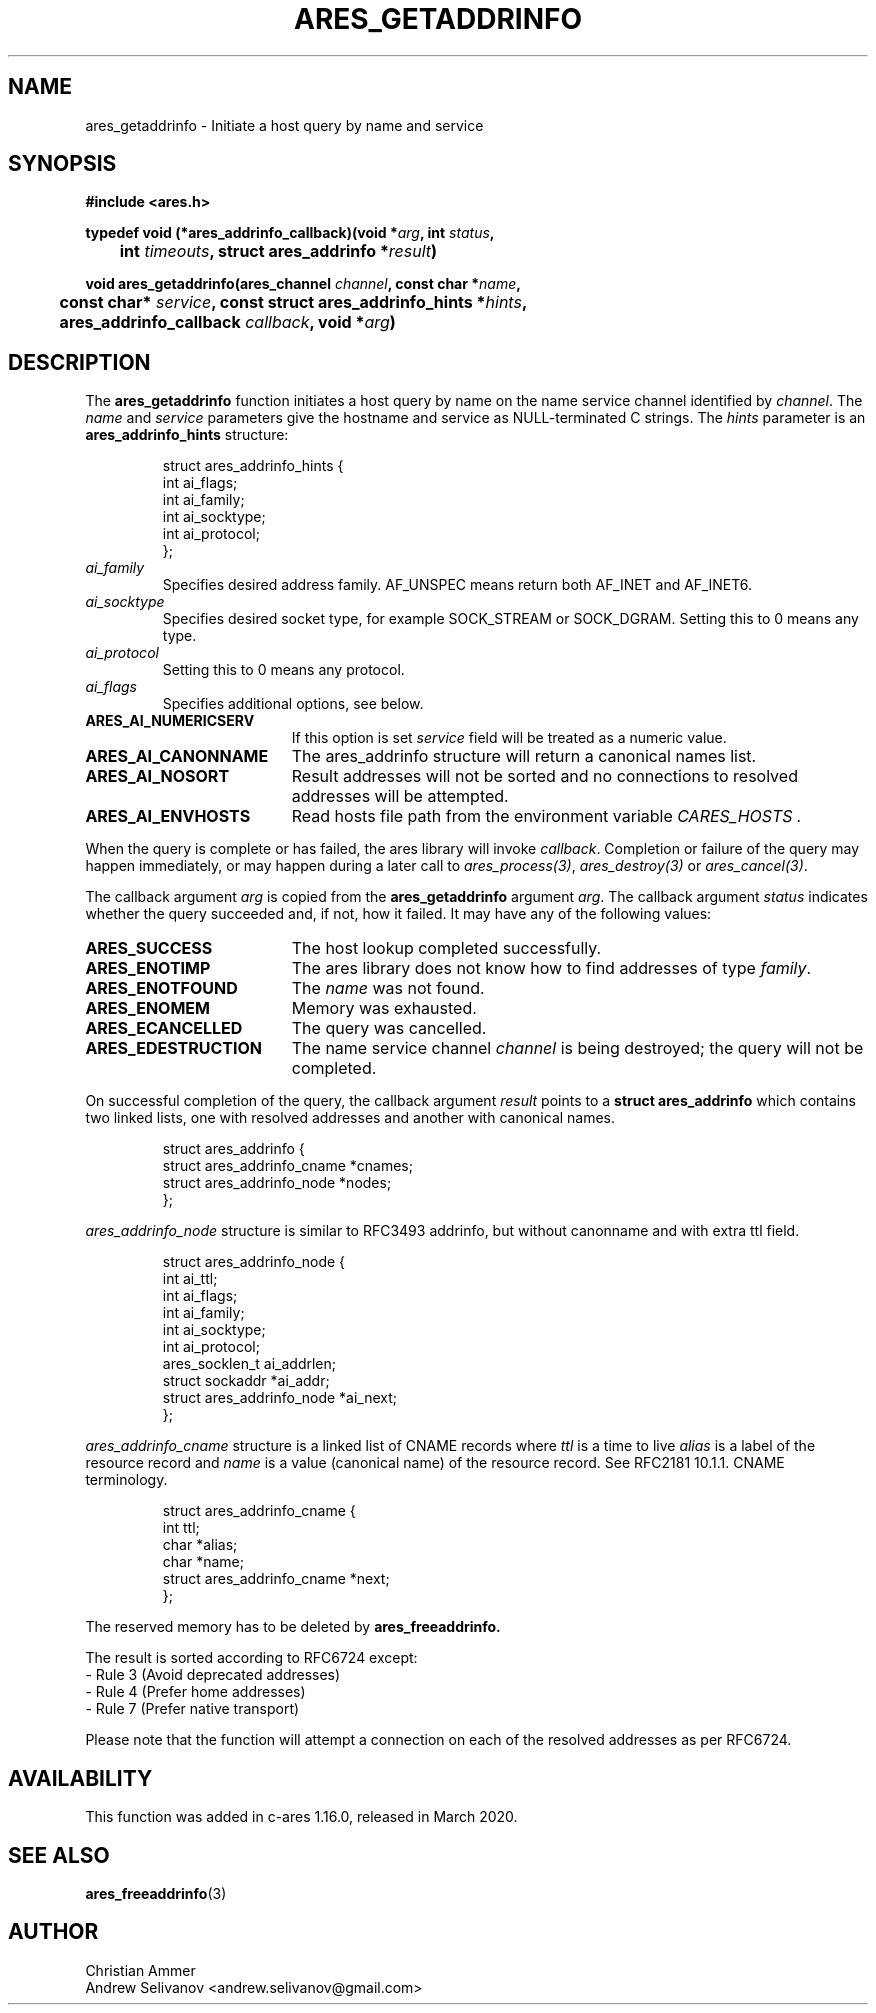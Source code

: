 .\"
.\" Copyright 1998 by the Massachusetts Institute of Technology.
.\"
.\" Permission to use, copy, modify, and distribute this
.\" software and its documentation for any purpose and without
.\" fee is hereby granted, provided that the above copyright
.\" notice appear in all copies and that both that copyright
.\" notice and this permission notice appear in supporting
.\" documentation, and that the name of M.I.T. not be used in
.\" advertising or publicity pertaining to distribution of the
.\" software without specific, written prior permission.
.\" M.I.T. makes no representations about the suitability of
.\" this software for any purpose.  It is provided "as is"
.\" without express or implied warranty.
.\"
.TH ARES_GETADDRINFO 3 "4 November 2018"
.SH NAME
ares_getaddrinfo \- Initiate a host query by name and service
.SH SYNOPSIS
.nf
.B #include <ares.h>
.PP
.B typedef void (*ares_addrinfo_callback)(void *\fIarg\fP, int \fIstatus\fP,
.B 	int \fItimeouts\fP, struct ares_addrinfo *\fIresult\fP)
.PP
.B void ares_getaddrinfo(ares_channel \fIchannel\fP, const char *\fIname\fP,
.B 	const char* \fIservice\fP, const struct ares_addrinfo_hints *\fIhints\fP,
.B 	ares_addrinfo_callback \fIcallback\fP, void *\fIarg\fP)
.fi
.SH DESCRIPTION
The
.B ares_getaddrinfo
function initiates a host query by name on the name service channel
identified by
.IR channel .
The
.I name
and
.I service
parameters give the hostname and service as NULL-terminated C strings.
The
.I hints
parameter is an
.BR ares_addrinfo_hints
structure:
.PP
.RS
.EX
struct ares_addrinfo_hints {
  int ai_flags;
  int ai_family;
  int ai_socktype;
  int ai_protocol;
};
.EE
.RE
.TP
.I ai_family
Specifies desired address family. AF_UNSPEC means return both AF_INET and AF_INET6.
.TP
.I ai_socktype
Specifies desired socket type, for example SOCK_STREAM or SOCK_DGRAM.
Setting this to 0 means any type.
.TP
.I ai_protocol
Setting this to 0 means any protocol.
.TP
.I ai_flags
Specifies additional options, see below.
.PP
.TP 19
.B ARES_AI_NUMERICSERV
If this option is set
.I service
field will be treated as a numeric value.
.TP 19
.B ARES_AI_CANONNAME
The ares_addrinfo structure will return a canonical names list.
.TP 19
.B ARES_AI_NOSORT
Result addresses will not be sorted and no connections to resolved addresses will be attempted.
.TP 19
.B ARES_AI_ENVHOSTS
Read hosts file path from the environment variable
.I CARES_HOSTS .
.PP
When the query is complete or has failed, the ares library will invoke \fIcallback\fP.
Completion or failure of the query may happen immediately, or may happen
during a later call to \fIares_process(3)\fP, \fIares_destroy(3)\fP or
\fIares_cancel(3)\fP.
.PP
The callback argument
.I arg
is copied from the
.B ares_getaddrinfo
argument
.IR arg .
The callback argument
.I status
indicates whether the query succeeded and, if not, how it failed.  It
may have any of the following values:
.TP 19
.B ARES_SUCCESS
The host lookup completed successfully.
.TP 19
.B ARES_ENOTIMP
The ares library does not know how to find addresses of type
.IR family .
.TP 19
.B ARES_ENOTFOUND
The
.I name
was not found.
.TP 19
.B ARES_ENOMEM
Memory was exhausted.
.TP 19
.B ARES_ECANCELLED
The query was cancelled.
.TP 19
.B ARES_EDESTRUCTION
The name service channel
.I channel
is being destroyed; the query will not be completed.
.PP
On successful completion of the query, the callback argument
.I result
points to a
.B struct ares_addrinfo
which contains two linked lists, one with resolved addresses and another with canonical names.
.PP
.RS
.EX
struct ares_addrinfo {
  struct ares_addrinfo_cname *cnames;
  struct ares_addrinfo_node  *nodes;
};
.EE
.RE
.PP
.I ares_addrinfo_node
structure is similar to RFC3493 addrinfo, but without canonname and with extra ttl field.
.RS
.PP
.EX
struct ares_addrinfo_node {
  int                        ai_ttl;
  int                        ai_flags;
  int                        ai_family;
  int                        ai_socktype;
  int                        ai_protocol;
  ares_socklen_t             ai_addrlen;
  struct sockaddr           *ai_addr;
  struct ares_addrinfo_node *ai_next;
};
.EE
.RE
.PP
.I ares_addrinfo_cname
structure is a linked list of CNAME records where
.I ttl
is a time to live
.I alias
is a label of the resource record and
.I name
is a value (canonical name) of the resource record.
See RFC2181 10.1.1. CNAME terminology.
.RS
.PP
.EX
struct ares_addrinfo_cname {
  int                         ttl;
  char                       *alias;
  char                       *name;
  struct ares_addrinfo_cname *next;
};
.EE
.RE
.PP
The reserved memory has to be deleted by
.B ares_freeaddrinfo.

The result is sorted according to RFC6724 except:
 - Rule 3 (Avoid deprecated addresses)
 - Rule 4 (Prefer home addresses)
 - Rule 7 (Prefer native transport)

Please note that the function will attempt a connection
on each of the resolved addresses as per RFC6724.
.SH AVAILABILITY
This function was added in c-ares 1.16.0, released in March 2020.
.SH SEE ALSO
.BR ares_freeaddrinfo (3)
.SH AUTHOR
Christian Ammer
.br
Andrew Selivanov <andrew.selivanov@gmail.com>
